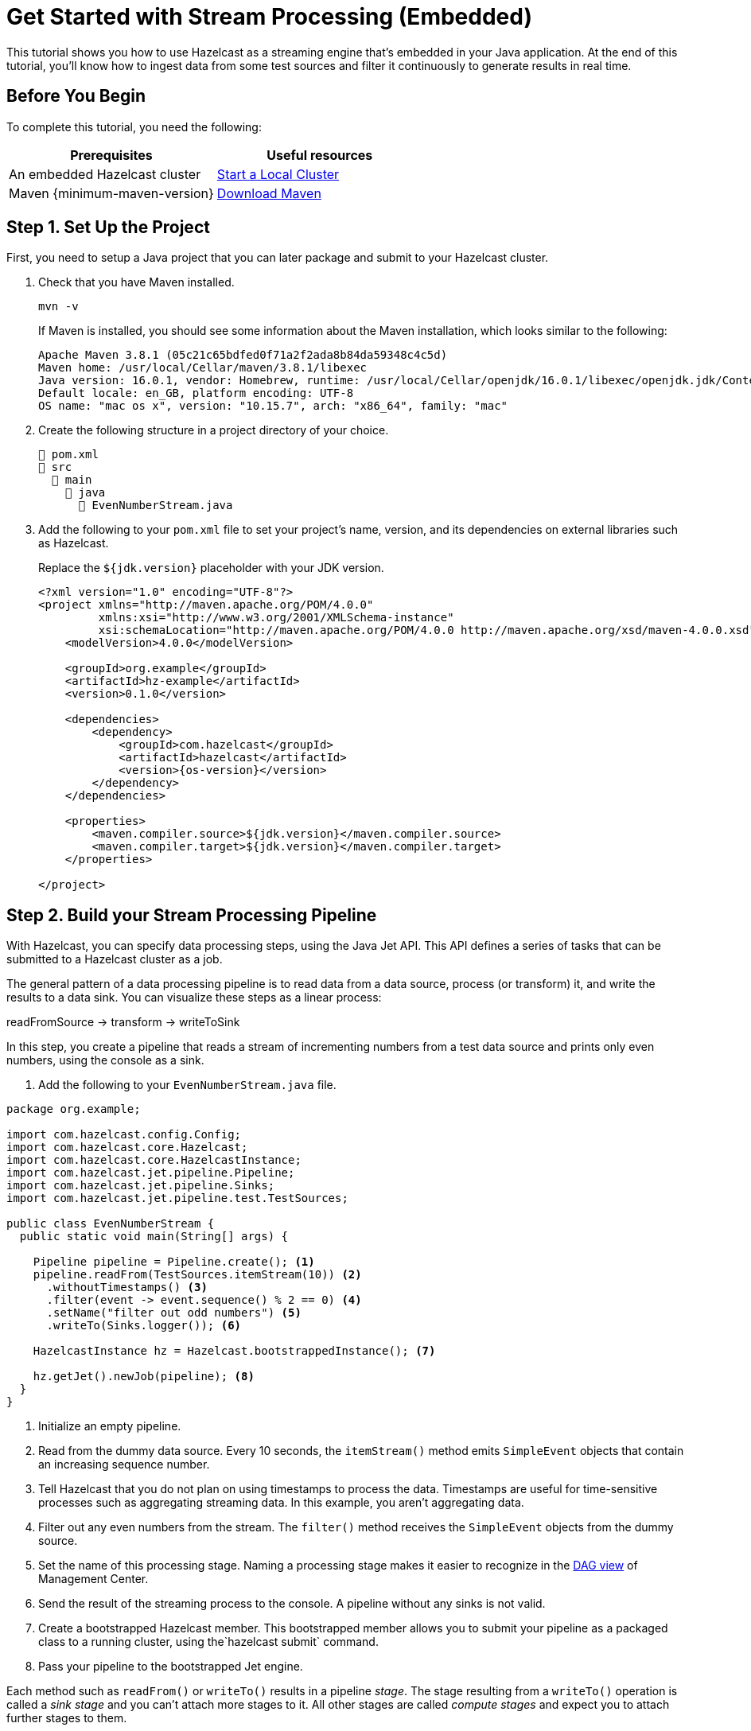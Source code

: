 = Get Started with Stream Processing (Embedded)
:description: This tutorial shows you how to use Hazelcast as a streaming engine that's embedded in your Java application. At the end of this tutorial, you'll know how to ingest data from some test sources and filter it continuously to generate results in real time.

{description}

== Before You Begin

To complete this tutorial, you need the following:

[cols="1a,1a"]
|===
|Prerequisites|Useful resources

|An embedded Hazelcast cluster 
|xref:getting-started:get-started-java.adoc[Start a Local Cluster]
|Maven {minimum-maven-version}
|link:https://maven.apache.org/download.cgi[Download Maven]

|===

== Step 1. Set Up the Project

First, you need to setup a Java project that you can later package and submit to your Hazelcast cluster.

. Check that you have Maven installed.
+
```bash
mvn -v
```
+
If Maven is installed, you should see some information about the Maven installation, which looks similar to the following:
+
```
Apache Maven 3.8.1 (05c21c65bdfed0f71a2f2ada8b84da59348c4c5d)
Maven home: /usr/local/Cellar/maven/3.8.1/libexec
Java version: 16.0.1, vendor: Homebrew, runtime: /usr/local/Cellar/openjdk/16.0.1/libexec/openjdk.jdk/Contents/Home
Default locale: en_GB, platform encoding: UTF-8
OS name: "mac os x", version: "10.15.7", arch: "x86_64", family: "mac"
```

. Create the following structure in a project directory of your choice.
+
----
📄 pom.xml
📂 src
  📂 main
    📂 java
      📄 EvenNumberStream.java
----

. Add the following to your `pom.xml` file to set your project’s name, version, and its dependencies on external libraries such as Hazelcast.
+
Replace the `${jdk.version}` placeholder with your JDK version.
+
ifdef::snapshot[]
[source,xml,subs="attributes+"]
----
<?xml version="1.0" encoding="UTF-8"?>
<project xmlns="http://maven.apache.org/POM/4.0.0"
         xmlns:xsi="http://www.w3.org/2001/XMLSchema-instance"
         xsi:schemaLocation="http://maven.apache.org/POM/4.0.0 http://maven.apache.org/xsd/maven-4.0.0.xsd">
    <modelVersion>4.0.0</modelVersion>

    <groupId>org.example</groupId>
    <artifactId>hz-example</artifactId>
    <version>0.1.0</version>

    <repositories>
      <repository>
        <id>snapshot-repository</id>
        <name>Maven2 Snapshot Repository</name>
        <url>https://oss.sonatype.org/content/repositories/snapshots</url>
        <releases>
          <enabled>false</enabled>
        </releases>
      </repository>
    </repositories>

    <dependencies>
        <dependency>
            <groupId>com.hazelcast</groupId>
            <artifactId>hazelcast</artifactId>
            <version>{os-version}</version>
        </dependency>
    </dependencies>

    <properties>
        <maven.compiler.source>${jdk.version}</maven.compiler.source>
        <maven.compiler.target>${jdk.version}</maven.compiler.target>
    </properties>

</project>
----
endif::[]
ifndef::snapshot[]
[source,xml,subs="attributes+"]
----
<?xml version="1.0" encoding="UTF-8"?>
<project xmlns="http://maven.apache.org/POM/4.0.0"
         xmlns:xsi="http://www.w3.org/2001/XMLSchema-instance"
         xsi:schemaLocation="http://maven.apache.org/POM/4.0.0 http://maven.apache.org/xsd/maven-4.0.0.xsd">
    <modelVersion>4.0.0</modelVersion>

    <groupId>org.example</groupId>
    <artifactId>hz-example</artifactId>
    <version>0.1.0</version>

    <dependencies>
        <dependency>
            <groupId>com.hazelcast</groupId>
            <artifactId>hazelcast</artifactId>
            <version>{os-version}</version>
        </dependency>
    </dependencies>

    <properties>
        <maven.compiler.source>${jdk.version}</maven.compiler.source>
        <maven.compiler.target>${jdk.version}</maven.compiler.target>
    </properties>

</project>
----
endif::[]

== Step 2. Build your Stream Processing Pipeline

With Hazelcast, you can specify data processing steps, using the Java Jet API. This API defines a series of tasks that can be submitted to a Hazelcast cluster as a job.

The general pattern of a data processing pipeline is to read data from a data source, process (or transform) it, and write the results to a data sink. You can visualize these steps as a linear process:

readFromSource -> transform -> writeToSink

In this step, you create a pipeline that reads a stream of incrementing numbers from a test data source and prints only even numbers, using the console as a sink.

. Add the following to your `EvenNumberStream.java` file.

[source,java]
----
package org.example;

import com.hazelcast.config.Config;
import com.hazelcast.core.Hazelcast;
import com.hazelcast.core.HazelcastInstance;
import com.hazelcast.jet.pipeline.Pipeline;
import com.hazelcast.jet.pipeline.Sinks;
import com.hazelcast.jet.pipeline.test.TestSources;

public class EvenNumberStream {
  public static void main(String[] args) {

    Pipeline pipeline = Pipeline.create(); <1>
    pipeline.readFrom(TestSources.itemStream(10)) <2>
      .withoutTimestamps() <3>
      .filter(event -> event.sequence() % 2 == 0) <4>
      .setName("filter out odd numbers") <5>
      .writeTo(Sinks.logger()); <6>

    HazelcastInstance hz = Hazelcast.bootstrappedInstance(); <7>

    hz.getJet().newJob(pipeline); <8>
  }
}
----

<1> Initialize an empty pipeline.
<2> Read from the dummy data source. Every 10 seconds, the `itemStream()` method emits `SimpleEvent` objects that contain an increasing sequence number.
<3> Tell Hazelcast that you do not plan on using timestamps to process the data. Timestamps are useful for time-sensitive processes such as aggregating streaming data. In this example, you aren't aggregating data.
<4> Filter out any even numbers from the stream. The `filter()` method receives the `SimpleEvent` objects from the dummy source. 
<5> Set the name of this processing stage. Naming a processing stage makes it easier to recognize in the <<step-4-monitor-your-jobs-in-management-center, DAG view>> of Management Center.
<6> Send the result of the streaming process to the console. A pipeline without any sinks is not valid.
<7> Create a bootstrapped Hazelcast member. This bootstrapped member allows you to submit your pipeline as a packaged class to a running cluster, using the`hazelcast submit` command.
<8> Pass your pipeline to the bootstrapped Jet engine.

Each method such as `readFrom()` or `writeTo()` results in a pipeline _stage_. The stage resulting from a `writeTo()` operation is called a
_sink stage_ and you can't attach more stages to it. All other stages are
called _compute stages_ and expect you to attach further stages to them.


== Step 3. Execute the Application

To start Hazelcast members and run your pipeline code, use Maven to compile and execute your `EvenNumberStream` class.

```bash
mvn compile exec:java -Dexec.mainClass="org.example.EvenNumberStream"
```

In the console, you'll see your members form a cluster. Then, you'll see the output of your job, where the sequence numbers are all even:

```
11:28:24.039 [INFO] [loggerSink#0] (timestamp=11:28:24.000, sequence=0)
11:28:24.246 [INFO] [loggerSink#0] (timestamp=11:28:24.200, sequence=2)
11:28:24.443 [INFO] [loggerSink#0] (timestamp=11:28:24.400, sequence=4)
11:28:24.647 [INFO] [loggerSink#0] (timestamp=11:28:24.600, sequence=6)
11:28:24.846 [INFO] [loggerSink#0] (timestamp=11:28:24.800, sequence=8)
11:28:25.038 [INFO] [loggerSink#0] (timestamp=11:28:25.000, sequence=10)
11:28:25.241 [INFO] [loggerSink#0] (timestamp=11:28:25.200, sequence=12)
11:28:25.443 [INFO] [loggerSink#0] (timestamp=11:28:25.400, sequence=14)
11:28:25.643 [INFO] [loggerSink#0] (timestamp=11:28:25.600, sequence=16)
```

You may also notice that Hazelcast prints its execution plan (in DOT format) for your job, which looks like the following:

```
digraph DAG {
	"itemStream" [localParallelism=1];
	"filter out odd numbers" [localParallelism=8];
	"loggerSink" [localParallelism=1];
	"itemStream" -> "filter out odd numbers" [queueSize=1024];
	"filter out odd numbers" -> "loggerSink" [queueSize=1024];
}
```

This plan is a visual representation of how the Jet service optimizes your jobs for distributed execution. You can learn more about this concept in xref:architecture:distributed-computing.adoc[].

To visualize these execution plans, you can use tools such as link:http://viz-js.com[http://viz-js.com]. For example, this execution plan looks like this:

[graphviz]
....
digraph DAG {
	"itemStream"
	"filter out odd numbers" 
	"loggerSink"
	"itemStream" -> "filter out odd numbers"
	"filter out odd numbers" -> "loggerSink"
}
....

== Complete Code Sample

[source,java]
----
package org.example;
import com.hazelcast.config.Config;
import com.hazelcast.core.Hazelcast;
import com.hazelcast.core.HazelcastInstance;
import com.hazelcast.jet.pipeline.Pipeline;
import com.hazelcast.jet.pipeline.Sinks;
import com.hazelcast.jet.pipeline.test.TestSources;

public class App {
  public static void main(String[] args) {

    Pipeline evenNumberStream = Pipeline.create();
    evenNumberStream.readFrom(TestSources.itemStream(10))
      .withoutTimestamps()
      .filter(event -> event.sequence() % 2 == 0)
      .setName("filter out odd numbers")
      .writeTo(Sinks.logger());

    HazelcastInstance hz = Hazelcast.bootstrappedInstance();

    hz.getJet().newJob(evenNumberStream);
  }
}
----

TIP: For more code samples, see this link:https://github.com/hazelcast/hazelcast-jet-training[Hazelcast GitHub repository].

== Next Steps

Explore all the xref:pipelines:sources-sinks.adoc[built-in sources and sinks] that you can plug into your own pipelines.

xref:submitting-jobs.adoc[].

xref:transforms.adoc[].
